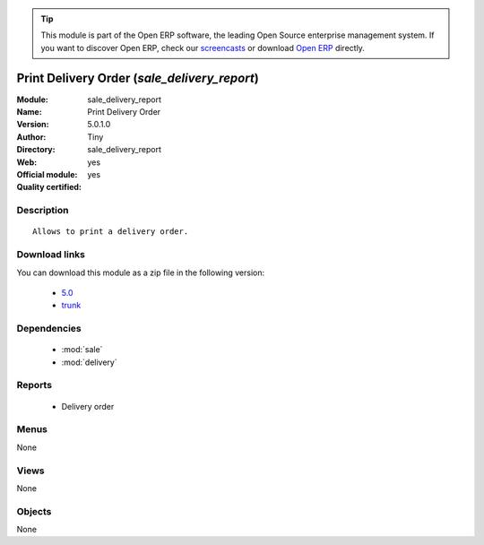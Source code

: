 
.. module:: sale_delivery_report
    :synopsis: Print Delivery Order (Official, Quality Certified)
    :noindex:
.. 

.. raw:: html

      <br />
    <link rel="stylesheet" href="../_static/hide_objects_in_sidebar.css" type="text/css" />

.. tip:: This module is part of the Open ERP software, the leading Open Source 
  enterprise management system. If you want to discover Open ERP, check our 
  `screencasts <href="http://openerp.tv>`_ or download 
  `Open ERP <href="http://openerp.com>`_ directly.

.. raw:: html

    <div class="js-kit-rating" title="" permalink="" standalone="yes" path="/sale_delivery_report"></div>
    <script src="http://js-kit.com/ratings.js"></script>

Print Delivery Order (*sale_delivery_report*)
=============================================
:Module: sale_delivery_report
:Name: Print Delivery Order
:Version: 5.0.1.0
:Author: Tiny
:Directory: sale_delivery_report
:Web: 
:Official module: yes
:Quality certified: yes

Description
-----------

::

  Allows to print a delivery order.

Download links
--------------

You can download this module as a zip file in the following version:

  * `5.0 </download/modules/5.0/sale_delivery_report.zip>`_
  * `trunk </download/modules/trunk/sale_delivery_report.zip>`_


Dependencies
------------

 * :mod:`sale`
 * :mod:`delivery`

Reports
-------

 * Delivery order

Menus
-------


None


Views
-----


None



Objects
-------

None
